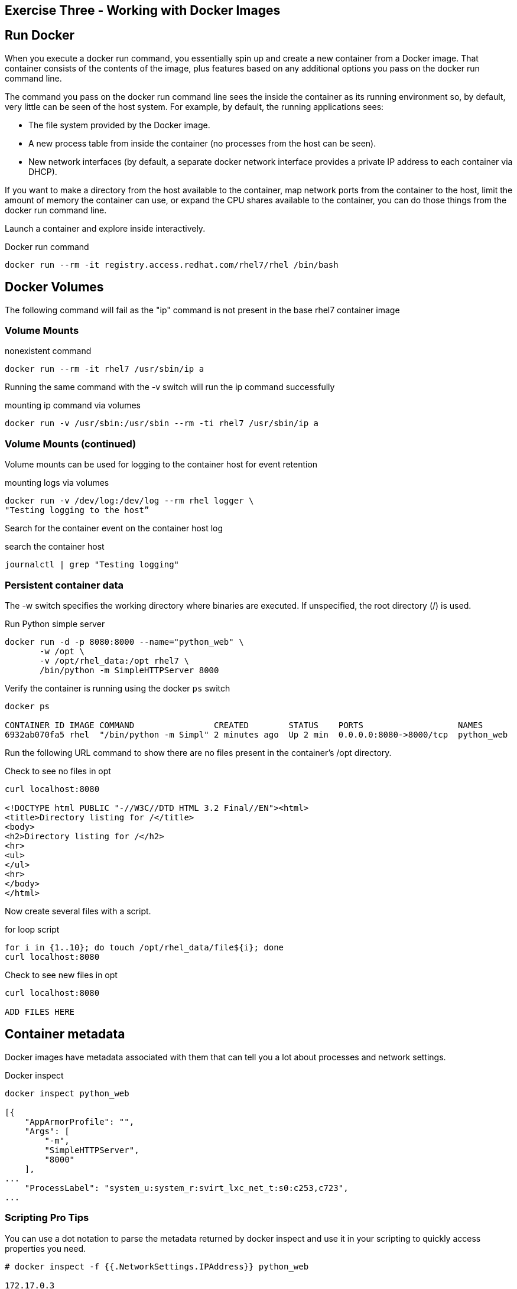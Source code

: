 :imagesdir: ../_images

== Exercise Three - Working with Docker Images


== Run Docker

When you execute a docker run command, you essentially spin up and create a new container from a Docker image. That container consists of the contents of the image, plus features based on any additional options you pass on the docker run command line.

The command you pass on the docker run command line sees the inside the container as its running environment so, by default, very little can be seen of the host system. For example, by default, the running applications sees:

- The file system provided by the Docker image.

- A new process table from inside the container (no processes from the host can be seen).

- New network interfaces (by default, a separate docker network interface provides a private IP address to each container via DHCP).

If you want to make a directory from the host available to the container, map network ports from the container to the host, limit the amount of memory the container can use, or expand the CPU shares available to the container, you can do those things from the docker run command line.

Launch a container and explore inside interactively.

.Docker run command
[source]
----
docker run --rm -it registry.access.redhat.com/rhel7/rhel /bin/bash
----


== Docker Volumes

The following command will fail as the "ip" command is not present in the base rhel7
container image

=== Volume Mounts
.nonexistent command
[source]
----
docker run --rm -it rhel7 /usr/sbin/ip a
----

Running the same command with the -v switch will run the ip command successfully

.mounting  ip command via volumes
[source]
----
docker run -v /usr/sbin:/usr/sbin --rm -ti rhel7 /usr/sbin/ip a
----

=== Volume Mounts (continued)
Volume mounts can be used for logging to the container host for event retention

.mounting logs via volumes
[source]
----
docker run -v /dev/log:/dev/log --rm rhel logger \
"Testing logging to the host”
----

Search for the container event on the container host log

.search the container host
[source]
----
journalctl | grep "Testing logging"
----

=== Persistent container data

The -w switch specifies the working directory where binaries are executed.  If unspecified, the root directory (/) is used.

.Run Python simple server
[source]
----
docker run -d -p 8080:8000 --name="python_web" \
       -w /opt \
       -v /opt/rhel_data:/opt rhel7 \
       /bin/python -m SimpleHTTPServer 8000
----

Verify the container is running using the docker `ps` switch

[source]
----
docker ps

CONTAINER ID IMAGE COMMAND                CREATED        STATUS    PORTS                   NAMES
6932ab070fa5 rhel  "/bin/python -m Simpl" 2 minutes ago  Up 2 min  0.0.0.0:8080->8000/tcp  python_web
----

Run the following URL command to show there are no files present in the container’s
/opt directory.

.Check to see no files in opt
[source]
----
curl localhost:8080

<!DOCTYPE html PUBLIC "-//W3C//DTD HTML 3.2 Final//EN"><html>
<title>Directory listing for /</title>
<body>
<h2>Directory listing for /</h2>
<hr>
<ul>
</ul>
<hr>
</body>
</html>
----

Now create several files with a script.

.for loop script
[source]
----
for i in {1..10}; do touch /opt/rhel_data/file${i}; done
curl localhost:8080
----

.Check to see new files in opt
[source]
----
curl localhost:8080

ADD FILES HERE
----

== Container metadata

Docker images have metadata associated with them that can tell you a lot about processes and network settings.

.Docker inspect
[source]
----
docker inspect python_web

[{
    "AppArmorProfile": "",
    "Args": [
        "-m",
        "SimpleHTTPServer",
        "8000"
    ],
...
    "ProcessLabel": "system_u:system_r:svirt_lxc_net_t:s0:c253,c723",
...
----

=== Scripting Pro Tips

You can use a dot notation to parse the metadata returned by docker inspect and use it in your scripting to quickly access properties you need.

[source]
----
# docker inspect -f {{.NetworkSettings.IPAddress}} python_web

172.17.0.3

# docker run --rm –ti rhel7 bash

[root@790377e6e083 ~]# cat /proc/1/cgroup
10:hugetlb:/system.slice/docker-790377e6e083a5461b40406908d2cbb74389fadac0e2db611bf87674a1c4dc3d.scope
9:perf_event:/
8:blkio:/system.slice/docker-790377e6e083a5461b40406908d2cbb74389fadac0e2db611bf87674a1c4dc3d.scope
7:net_cls:/system.slice/docker-790377e6e083a5461b40406908d2cbb74389fadac0e2db611bf87674a1c4dc3d.scope
6:freezer:/system.slice/docker-790377e6e083a5461b40406908d2cbb74389fadac0e2db611bf87674a1c4dc3d.scope
5:devices:/system.slice/docker-790377e6e083a5461b40406908d2cbb74389fadac0e2db611bf87674a1c4dc3d.scope
4:memory:/system.slice/docker-790377e6e083a5461b40406908d2cbb74389fadac0e2db611bf87674a1c4dc3d.scope
3:cpuacct,cpu:/system.slice/docker-790377e6e083a5461b40406908d2cbb74389fadac0e2db611bf87674a1c4dc3d.scope
2:cpuset:/system.slice/docker-790377e6e083a5461b40406908d2cbb74389fadac0e2db611bf87674a1c4dc3d.scope
1:name=systemd:/system.slice/docker-790377e6e083a5461b40406908d2cbb74389fadac0e2db611bf87674a1c4dc3d.scope
----


image::redhat.svg['Red Hat']
